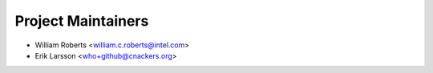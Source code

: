 .. _maintainers:

Project Maintainers
-------------------

- William Roberts <william.c.roberts@intel.com>
- Erik Larsson <who+github@cnackers.org>
